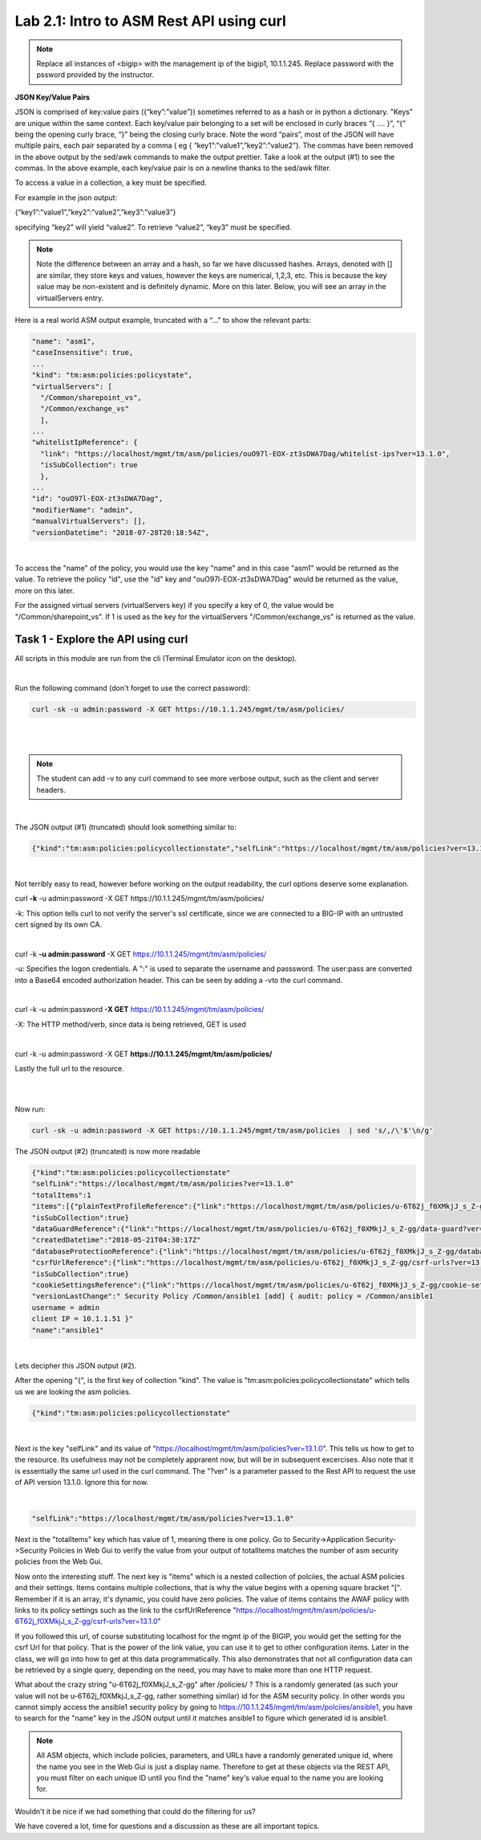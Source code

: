 Lab 2.1: Intro to ASM Rest API using curl
-------------------------------------------

.. note::

        Replace all instances of <bigip> with the management ip of the bigip1, 10.1.1.245. Replace password with the pssword provided by the instructor.

**JSON Key/Value Pairs**

JSON is comprised of key:value pairs ({“key”:”value”}) sometimes referred to as a hash or in python a dictionary. "Keys" are unique within the same context. Each key/value pair belonging to a set will be enclosed in curly braces “{ …. }”, “{” being the opening curly brace, “}” being the closing curly brace. Note the word “pairs”, most of the JSON will have multiple pairs, each pair separated by a comma ( eg { “key1”:”value1”,”key2”:”value2”}. The commas have been removed in the above output by the sed/awk commands to make the output prettier. Take a look at the output (#1) to see the commas. In the above example, each key/value pair is on a newline thanks to the sed/awk filter.

To access a value in a collection, a key must be specified.

For example in the json output:

{“key1”:”value1”,”key2”:”value2”,”key3”:”value3”}

specifying “key2” will yield “value2”. To retrieve “value2”, “key3” must be specified.

.. note::

        Note the difference between an array and a hash, so far we have discussed hashes. Arrays, denoted with [] are similar, they store keys and values, however the keys are numerical, 1,2,3, etc. This is because the key value may be non-existent and is definitely dynamic. More on this later.  Below, you will see an array in the virtualServers entry. 

Here is a real world ASM output example, truncated with a “…” to show the relevant parts:

.. code-block:: json

        "name": "asm1",
        "caseInsensitive": true,
        ...
        "kind": "tm:asm:policies:policystate",
        "virtualServers": [
          "/Common/sharepoint_vs",
          "/Common/exchange_vs"
          ],
        ...
        "whitelistIpReference": {
          "link": "https://localhost/mgmt/tm/asm/policies/ouO97l-EOX-zt3sDWA7Dag/whitelist-ips?ver=13.1.0",
          "isSubCollection": true
          },
        ...
        "id": "ouO97l-EOX-zt3sDWA7Dag",
        "modifierName": "admin",
        "manualVirtualServers": [],
        "versionDatetime": "2018-07-28T20:18:54Z",


|

To access the "name" of the policy, you would use the key "name" and in this case "asm1" would be returned as the value. To retrieve the policy "id", use the "id" key and "ouO97l-EOX-zt3sDWA7Dag" would be returned as the value, more on this later.

For the assigned virtual servers (virtualServers key) if you specify a key of 0, the value would be "/Common/sharepoint_vs". If 1 is used as the key for the virtualServers "/Common/exchange_vs" is returned as the value.



Task 1 - Explore the API using curl 
~~~~~~~~~~~~~~~~~~~~~~~~~~~~~~~~~~~~~~~~~~~~~~~~~~~~~

All scripts in this module are run from the cli (Terminal Emulator icon on the desktop).

|

Run the following command (don't forget to use the correct password):

.. code-block:: bash

        curl -sk -u admin:password -X GET https://10.1.1.245/mgmt/tm/asm/policies/
|
|
.. note::

        The student can add -v to any curl command to see more verbose output, such as the client and server headers.

|

The JSON output (#1) (truncated) should look something similar to:

.. code-block:: json

        {"kind":"tm:asm:policies:policycollectionstate","selfLink":"https://localhost/mgmt/tm/asm/policies?ver=13.1.0","totalItems":1,"items":[{"plainTextProfileReference":{"link":"https://localhost/mgmt/tm/asm/policies/u-6T62j_f0XMkjJ_s_Z-gg/plain-text-profiles?ver=13.1.0","isSubCollection":true},"dataGuardReference":{"link":"https://localhost/mgmt/tm/asm/policies/u-6T62j_f0XMkjJ_s_Z-gg/data-guard?ver=13.1.0"},"createdDatetime":"2018-05-21T04:30:17Z","databaseProtectionReference":{"link":"https://localhost/mgmt/tm/asm/policies/u-6T62j_f0XMkjJ_s_Z-gg/database-protection?ver=13.1.0"},"csrfUrlReference":{"link":"https://localhost/mgmt/tm/asm/policies/u-6T62j_f0XMkjJ_s_Z-gg/csrf-urls?ver=13.1.0","isSubCollection":true},"cookieSettingsReference":{"link":"https://localhost/mgmt/tm/asm/policies/u-6T62j_f0XMkjJ_s_Z-gg/cookie-settings?ver=13.1.0"},"versionLastChange":" Security Policy /Common/ansible1 [add] { audit: policy = /Common/ansible1, username = admin, client IP = 10.1.1.51 }","name":"ansible1"

|

Not terribly easy to read, however before working on the output readability, the curl options deserve some explanation.


curl **\-k** -u admin:password -X GET https://10.1.1.245/mgmt/tm/asm/policies/


-k: This option tells curl to not verify the server's ssl certificate, since we are connected to a BIG-IP with an untrusted cert signed by its own CA.

|

curl -k **\-u admin:password** -X GET https://10.1.1.245/mgmt/tm/asm/policies/

-u: Specifies the logon credentials. A ":" is used to separate the username and passsword. The user:pass are converted into a Base64 encoded authorization header. This can be seen by adding a -vto the curl command.

|

curl -k -u admin:password **\-X GET** https://10.1.1.245/mgmt/tm/asm/policies/

-X: The HTTP method/verb, since data is being retrieved, GET is used

|

curl -k -u admin:password -X GET **https://10.1.1.245/mgmt/tm/asm/policies/**

Lastly the full url to the resource.

|
|

Now run:

.. code-block:: bash

       curl -sk -u admin:password -X GET https://10.1.1.245/mgmt/tm/asm/policies  | sed 's/,/\'$'\n/g'


The JSON output (#2) (truncated) is now more readable

.. code-block:: json

        {"kind":"tm:asm:policies:policycollectionstate"
        "selfLink":"https://localhost/mgmt/tm/asm/policies?ver=13.1.0"
        "totalItems":1
        "items":[{"plainTextProfileReference":{"link":"https://localhost/mgmt/tm/asm/policies/u-6T62j_f0XMkjJ_s_Z-gg/plain-text-profiles?ver=13.1.0"
        "isSubCollection":true}
        "dataGuardReference":{"link":"https://localhost/mgmt/tm/asm/policies/u-6T62j_f0XMkjJ_s_Z-gg/data-guard?ver=13.1.0"}
        "createdDatetime":"2018-05-21T04:30:17Z"
        "databaseProtectionReference":{"link":"https://localhost/mgmt/tm/asm/policies/u-6T62j_f0XMkjJ_s_Z-gg/database-protection?ver=13.1.0"}
        "csrfUrlReference":{"link":"https://localhost/mgmt/tm/asm/policies/u-6T62j_f0XMkjJ_s_Z-gg/csrf-urls?ver=13.1.0"
        "isSubCollection":true}
        "cookieSettingsReference":{"link":"https://localhost/mgmt/tm/asm/policies/u-6T62j_f0XMkjJ_s_Z-gg/cookie-settings?ver=13.1.0"}
        "versionLastChange":" Security Policy /Common/ansible1 [add] { audit: policy = /Common/ansible1
        username = admin
        client IP = 10.1.1.51 }"
        "name":"ansible1"

 
|

Lets decipher this JSON output (#2). 

After the opening "{", is the first key of collection "kind". The value is "tm:asm:policies:policycollectionstate" which tells us we are looking the asm policies.

.. code-block:: json

        {"kind":"tm:asm:policies:policycollectionstate"

|

Next is the key "selfLink" and its value of "https://localhost/mgmt/tm/asm/policies?ver=13.1.0". This tells us how to get to the resource. Its usefulness may not be completely apprarent now, but will be in subsequent excercises.
Also note that it is essentially the same url used in the curl command. The "?ver" is a parameter passed to the Rest API to request the use of API version 13.1.0.  Ignore this for now.

|
.. code-block:: json

        "selfLink":"https://localhost/mgmt/tm/asm/policies?ver=13.1.0"


Next is the "totalItems" key which has value of 1, meaning there is one policy. Go to Security->Application Security->Security Policies in Web Gui to verify the value from your output of totalItems matches the number of asm security policies from the Web Gui. 

Now onto the interesting stuff. The next key is "items" which is a nested collection of polciies, the actual ASM policies and their settings. Items contains multiple collections, that is why the value begins with a opening square bracket "[". Remember if it is an array, it's dynamic, you could have zero policies.  The value of items contains the AWAF policy with links to its policy settings such as the link to the csrfUrlReference "https://localhost/mgmt/tm/asm/policies/u-6T62j_f0XMkjJ_s_Z-gg/csrf-urls?ver=13.1.0"

If you followed this url, of course substituting localhost for the mgmt ip of the BIGIP, you would get the setting for the csrf Url for that policy. That is the power of the link value, you can use it to get to other configuration items. Later in the class, we will go into how to get at this data programmatically. This also demonstrates that not all configuration data can be retrieved by a single query, depending on the need, you may have to make more than one HTTP request.

What about the crazy string "u-6T62j_f0XMkjJ_s_Z-gg" after /policies/ ? This is a randomly generated (as such your value will not be u-6T62j_f0XMkjJ_s_Z-gg, rather something similar) id for the ASM security policy. In other words you cannot simply access the ansible1 security policy by going to https://10.1.1.245/mgmt/tm/asm/polciies/ansible1, you have to search for the "name" key in the JSON output until it matches ansible1 to figure which generated id is ansible1. 

.. note:: All ASM objects, which include policies, parameters, and URLs have a randomly generated unique id, where the name you see in the Web Gui is just a display name. Therefore to get at these objects via the REST API, you must filter on each unique ID until you find the "name" key's value equal to the name you are looking for. 

Wouldn't it be nice if we had something that could do the filtering for us?

We have covered a lot, time for questions and a discussion as these are all important topics.


